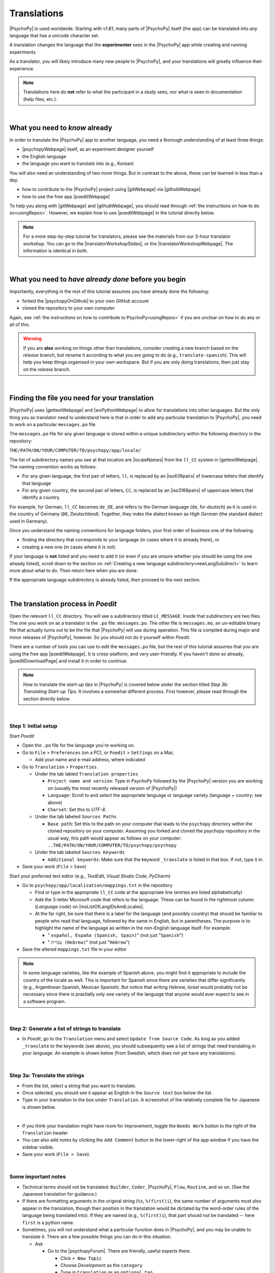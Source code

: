 ==============================
Translations
==============================

|PsychoPy| is used worldwide. Starting with v1.81, many parts of |PsychoPy| itself (the app) can be translated into any language that has a unicode character set.

A translation changes the language that the **experimenter** sees in the |PsychoPy| app while creating and running experiments

As a translator, you will likely introduce many new people to |PsychoPy|, and your translations will greatly influence their experience. 

.. note:: 
  Translations here do **not** refer to what the participant in a study sees, nor what is seen in documentation (help files, etc.). 

|

What you need to *know* already
---------------------------------

In order to translate the |PsychoPy| app to another language, you need a thorough understanding of at least three things:

* |psychopyWebpage| itself, as an experiment designer yourself
* the English language
* the language you want to translate into (e.g., Korean)

You will also need an understanding of two more things. But in contrast to the above, these can be learned in less than a day.

* how to contribute to the |PsychoPy| project using |gitWebpage| via |githubWebpage|
* how to use the free app |poeditWebpage| 
 
To help you along with |gitWebpage| and |githubWebpage|, you should read through :ref:`the instructions on how to do so<usingRepos>`. However, we explain how to use |poeditWebpage| in the tutorial directly below.

.. note::
  For a more step-by-step tutorial for translators, please see the materials from our 3-hour translator workshop. You can go to the |translatorWorkshopSlides|, or the |translatorWorkshopWebpage|. The information is identical in both.

.. |psychopyWebpage| raw:: html

  <a href="https://www.psychopy.org/" target="_blank">PsychoPy</a>

.. |gitWebpage| raw:: html

  <a href="https://git-scm.com/" target="_blank">Git</a>

.. |githubWebpage| raw:: html

  <a href="https://github.com/" target="_blank">GitHub</a>

.. |poeditWebpage| raw:: html

  <a href="https://poedit.net/" target="_blank">Poedit</a>

.. |translatorWorkshopSlides| raw:: html

  <a href="https://workshops.psychopy.org/slides/translators/#1" target="_blank">workshop slides</a>

.. |translatorWorkshopWebpage| raw:: html

  <a href="https://workshops.psychopy.org/translators/index.html" target="_blank">workshop webpage</a>

|

What you need to *have already done* before you begin
----------------------------------------------------------

Importantly, everything in the rest of this tutorial assumes you have already done the following: 

* forked the |psychopyOnGithub| to your own *GitHub* account
* cloned the repository to your own computer

Again, see :ref:`the instructions on how to contribute to PsychoPy<usingRepos>` if you are unclear on how to do any or all of this.

.. warning::
  If you are **also** working on things other than translations, consider creating a new branch based on the *release* branch, but rename it according to what you are going to do (e.g., ``translate-spanish``). This will help you keep things organised in your own workspace. But if you are only doing translations, then just stay on the *release* branch.

.. |psychopyOnGithub| raw:: html

  <a href="https://github.com/psychopy/psychopy" target="_blank">PsychoPy repository on GitHub</a>

|

Finding the file you need for your translation
--------------------------------------------------

|PsychoPy| uses |gettextWebpage| and |wxPythonWebpage| to allow for translations into other languages. But the only thing you as translator need to understand here is that in order to add any particular translation to |PsychoPy|, you need to work on a particular ``messages.po`` file.

The ``messages.po`` file for any given language is stored within a unique subdirectory within the following directory in the repository:

``THE/PATH/ON/YOUR/COMPUTER/TO/psychopy/app/locale/``

The list of subdirectory names you see at that location are |localeNames| from the ``ll_CC`` system in |gettextWebpage|. The naming convention works as follows:

* For any given language, the first pair of letters, ``ll``, is replaced by an |iso639pairs| of lowercase letters that identify that language
* For any given country, the second pair of letters, ``CC``, is replaced by an |iso3166pairs| of uppercase letters that identify a country.
  
For example, for German, ``ll_CC`` becomes ``de_DE``, and refers to the German language (``de``, for *deutsch*) as it is used in the country of Germany (``DE``, *Deutschland*). Together, they index the dialect known as *High German* (the standard dialect used in Germany).

Once you understand the naming conventions for language folders, your first order of business one of the following:

* finding the directory that corresponds to your language (in cases where it is already there), or 
* creating a new one (in cases where it is not). 

If your language is **not** listed and you need to add it (or even if you are unsure whether you should be using the one already listed), scroll down to the section on :ref:`Creating a new language subdirectory<newLangSubdirect>` to learn more about what to do. Then return here when you are done.

If the appropriate language subdirectory is already listed, then proceed to the next section.

.. |wxPythonWebpage| raw:: html

  <a href="https://docs.wxpython.org/wx.Locale.html" target="_blank">wxPython</a>

.. |localeNames| raw:: html

  <a href="https://www.gnu.org/software/gettext/manual/gettext.html#Locale-Names" target="_blank">locale names</a>

.. |gettextWebpage| raw:: html

  <a href="https://www.gnu.org/software/gettext/" target="_blank">gettext</a>

.. |iso639pairs| raw:: html

  <a href="https://www.gnu.org/software/gettext/manual/gettext.html#Language-Codes" target="_blank">ISO 639 pair</a>

.. |iso3166pairs| raw:: html

  <a href="https://www.gnu.org/software/gettext/manual/gettext.html#Country-Codes" target="_blank">ISO 3166 pair</a>

.. _translateProcess:

|

The translation process in *Poedit*
--------------------------------------

Open the relevant ``ll_CC`` directory. You will see a subdirectory titled ``LC_MESSAGE``. Inside that subdirectory are two files. The one you work on as a translator is the ``.po`` file: ``messages.po``. The other file is ``messages.mo``, an un-editable binary file that actually turns out to be the file that |PsychoPy| will use during operation. This file is compiled during major and minor releases of |PsychoPy|, however. So you should not do it yourself within *Poedit*.

There are a number of tools you can use to edit the ``messages.po`` file, but the rest of this tutorial assumes that you are using the free app |poeditWebpage|. It is cross-platform, and very user-friendly. If you haven't done so already, |poeditDownloadPage| and install it in order to continue.

.. note:: 
  How to translate the *start-up tips* in |PsychoPy| is covered below under the section titled *Step 3b: Translating Start-up Tips*. It involves a somewhat different process. First however, please read through the section directly below.

.. |poeditDownloadPage| raw:: html

  <a href="https://poedit.net/download" target="_blank">download Poedit</a>

|

Step 1: Initial setup
^^^^^^^^^^^^^^^^^^^^^^^^^^^^^^^^

Start *Poedit*

* Open the ``.po`` file for the language you're working on. 
* Go to ``File`` > ``Preferences`` (on a PC), or ``Poedit`` > ``Settings`` on a Mac.

  * Add your name and e-mail address, where indicated   

* Go to ``Translation`` > ``Properties``.
  
  * Under the tab labled ``Translation properties``
    
    * ``Project name and version``: Type in *PsychoPy* followed by the |PsychoPy| version you are working on (usually the most recently released version of |PsychoPy|)
    * ``Language``: Scroll to and select the appropriate language or language variety (language + country; see above)
    * ``Charset``: Set this to *UTF-8*.
  * Under the tab labeled ``Sources Paths``
    
    * ``Base path``: Set this to the path on your computer that leads to the ``psychopy`` directory *within* the cloned repository on your computer. Assuming you forked and cloned the *psychopy* repository in the usual way, this path would appear as follows on your computer: ``..THE/PATH/ON/YOUR/COMPUTER/TO/psychopy/psychopy``   
  * Under the tab labeled ``Sources Keywords``

    * ``Additional keywords``: Make sure that the keyword ``_translate`` is listed in that box. If not, type it in.   
* Save your work (``File`` > ``Save``)   

Start your preferred text editor (e.g., *TextEdit*, *Visual Studio Code*, *PyCharm*)

* Go to ``psychopy/app/localization/mappings.txt`` in the repository

  * Find or type in the appropriate ``ll_CC`` code at the appropriate line (entries are listed alphabetically)
  * Add the 3-letter Microsoft code that refers to the language. These can be found in the rightmost column (`Language code`) on |msListOfLangIDsAndLocales|.
  * At the far right, be sure that there is a label for the language (and possibly country) that should be familiar to people who read that language, followed by the same in English, but in parentheses. The purpose is to highlight the name of the language as written in the non-English language itself. For example:
  
    *  " ``español, España (Spanish, Spain)``" (not just "``Spanish``")   
    *  " ``עִברִית (Hebrew)``" (not just "``Hebrew``")   
* Save the altered ``mappings.txt`` file in your editor

.. note:: 
  In some language varieties, like the example of Spanish above, you might find it appropriate to include the country of the locale as well. This is important for Spanish since there are varieties that differ significantly (e.g., Argentinean Spanish, Mexican Spanish). But notice that writing *Hebrew, Israel* would probably not be necessary since there is practially only one variety of the language that anyone would ever expect to see in a software program.

.. |msListOfLangIDsAndLocales| raw:: html

  <a href="https://learn.microsoft.com/en-us/previous-versions/windows/embedded/ms903928(v=msdn.10)?redirectedfrom=MSDN" target="_blank">Microsoft's list of Language Idenfiers and and Locales</a>

|

Step 2: Generate a list of strings to translate
^^^^^^^^^^^^^^^^^^^^^^^^^^^^^^^^^^^^^^^^^^^^^^^^^^
 
* In *Poedit*, go to the ``Translation`` menu and select ``Update from Source Code``. As long as you added ``_translate`` to the keywords (see above), you should subsequently see a list of strings that need translating in your language. An example is shown below (from Swedish, which does not yet have any translations).

.. image:: /images/poeditUntranslatedStringsSwedish.png
  :width: 80%
  :align: center
  :alt: Screenshot of untranslated strings that appear after the user selects "translation" from the menu in Poedit, followed by selecting "update from source code." The example is from Swedish. The highlighted source text is "Your stimulus size exceeds the {dimension} of your window." The window on the right is blank since, as of the writing of this, no strings for Swedish had been translated.
  
|

Step 3a: Translate the strings
^^^^^^^^^^^^^^^^^^^^^^^^^^^^^^^^^
    
* From the list, select a string that you want to translate.
* Once selected, you should see it appear as English in the ``Source text`` box below the list.
* Type in your translation to the box under ``Translation``. A screenshot of the relatively complete file for Japanese is shown below.
  
.. image:: /images/poeditTranslatedStringsJapanese.png
  :width: 99%
  :align: center
  :alt: Screenshot of translated strings that appear after the translator adds translations. The example is from Japanese. The highlighted source text is the PsychoPy string "Cannot calculate parameter," with the Japanese translation to the right of it.

|

* If you think your translation might have room for improvement, toggle the ``Needs Work`` button to the right of the ``Translation`` header
* You can also add notes by clicking the ``Add Comment`` button to the lower-right of the app window if you have the sidebar visible.
* Save your work (``File > Save``).

|

Some important notes
^^^^^^^^^^^^^^^^^^^^^^^

* Technical terms should not be translated: ``Builder``, ``Coder``, |PsychoPy|, ``Flow``, ``Routine``, and so on. (See the Japanese translation for guidance.)
* If there are formatting arguments in the original string (``%s``, ``%(first)i``), the same number of arguments must also appear in the translation, though their position in the translation would be dictated by the word-order rules of the language being translated into). If they are named (e.g., ``%(first)i``), that part should not be translated -- here ``first`` is a python name.
* Sometimes, you will not understand what a particular function does in |PsychoPy|, and you may be unable to translate it. There are a few possible things you can do in this situation. 
  
  * Ask
  
    * Go to the |psychopyForum|. There are friendly, useful experts there. 
    
      * Click ``+ New Topic``
      * Choose *Development* as the ``category``
      * Type in ``translation`` as an ``optional tag``
      * Type in your question in English, of course
      * The reasons for the category and the tag is to alert the people more involved with the underlying code of |PsychoPy|
  * Determine it yourself
  
    * Place your mouse over the relevant string in the ``Source text`` box and right-click it (control-click on a Mac). You can see where the string is defined under ``Code Occurrences`` with the file(s), followed by a colon, ``:``, then the respective line number. You can then go into that file (or those files) to determine the function. Naturally, you need to understand *Python* quite well to take this approach.   
  * Do nothing
    
    * If still in doubt, just leave out the translation until you do understand. There is nothing wrong with this approach. It is, by far, preferable to mis-translating a string. Use the ``Needs Work`` or ``Add Comment`` in *Poedit*, if you feel it is appropriate.   

.. |psychopyForum| raw:: html

  <a href="https://discourse.psychopy.org/" target="_blank">PsychoPy Forum on discourse.org</a>

|

Step 3b: Translating the *Start-up Tips*
^^^^^^^^^^^^^^^^^^^^^^^^^^^^^^^^^^^^^^^^^^

Instead of being translated as a set of strings in a ``.po`` file, all of the *start-up tips* in US-English are stored in a separate, single ``.txt`` file called ``tips.txt``. This file is then generated as a  string under ``Source text - English`` in the ``.po`` file. If there are translations of these tips for another language, they are stored in separate ``.txt`` file in the same directory, but with a different name (e.g., ``tips_es_ES.txt``). This new file is then listed as the translation for ``tips.txt`` in *Poedit*. This is explained next.

The default *Start-up Tips* file (in US-English) is named ``tips.txt`` and is located in the following directory ``psychopy/app/Resources/``.

 To create the same file for another language, do the following:

* Go to ``psychopy/app/Resources/``
* Copy ``tips.txt`` to a new file
* Rename it according to the ``ll_CC`` convention (or possibly just ``ll``) consistent with the language you're working on, whichever is appropriate (e.g., ``tips_zh_CN.txt`` for simplified Chinese, or ``tips_ar_001.txt`` for Modern Standard Arabic)
* Open the new, renamed file using your preferred text editor
* Translate the English-language tips by replacing them entirely with those of the language you are working on

.. note:: 
  This may be a little bit obvious, but it would be a good idea *not* to delete any English entry in the new ``.txt`` file before you have completely translated it, or decided it is not appropriate. If you are going to translate one of the tips, it would be wise to insert the relevant translation below the English entry, and then delete the English entry only when the translation on the new line is complete.

|

* Save your work
* Open *Poedit*
* Find the string ``tips.txt``  under ``Source text - English`` (the easiest way is ``Edit > Find > Find: tips.txt``)
* Where you would normally provide a translation for it, simply provide the name of the new ``.txt`` file that you just created. See the screenshot below for the case of Japanese.

.. image:: /images/poeditTipsIntoJapanese.png
  :width: 80%
  :align: center
  :alt: Screenshot of how to provide text in the form of "tips_[ll_CC].txt" instead of a translation in Poedit of the string "tips.txt" The example is from Japanese.

|

.. note:: 
   Some of the humor in the *Start-up tips* might not translate well, so feel free to leave out things that would be too odd, or include occasional mild humor that would be more appropriate. Humor must be respectful and suitable for using in a classroom, laboratory, or other professional situation. Don't get too creative here. If you have any doubt, it is better to leave it out. It goes without saying that you should avoid any religious, political, disrespectful, or sexist material.

|

Step 4: The git commit and the pull request
---------------------------------------------
* Commit the files that you have changed
  
  * Usually, this is at least the ``.po`` file 
  * But it could comprise or include other relevant files (e.g., ``tips_[ll_CC].txt``, ``localization/mappings.txt``)
  * Use the prefix ``DOCS:`` in your commit message 
* Push the commit to your repository on *GitHub* (aka *origin*)
* From *origin* on GitHub, make your pull request to the *release* branch of the |PsychoPy| repository as outlined in :ref:`how to contribute to PsychoPy<usingRepos>`

.. _newLangSubdirect:

|

If necessary, create a new language subdirectory
----------------------------------------------------

The default list of languages we have provided is clearly not exhaustive. (|estimatedWorldLanguages| suggest that there are between 6,000 and 8,000 human languages in the world, depending on how you define *language*!) So you may indeed find it necessary to create a new directory containing the ``.po`` file necessary to enable |PsychoPy| to operate in the language you want to translate into.

If this is the case, feel free to add your language or language variety. Below is an explanation of the easiest way to do this, followed by finding the most appropriate label for your new subdirectory.

.. |estimatedWorldLanguages| raw:: html

  <a href="https://www.linguisticsociety.org/content/how-many-languages-are-there-world" target="_blank">Current estimates on the number of languages in the world</a>

|

The easiest way to do this
^^^^^^^^^^^^^^^^^^^^^^^^^^^^ 

The easiest way to get started is to copy and paste one of the other ``ll_CC`` directories, then rename it. Then you can make adjustments to the ``messages.po`` file inside. How to do this is covered up above in the section called *The translation process in Poedit*.

The immediate question, however, is what to rename it **to**. This may require some forethought involving linguistic and cultural appropriateness.

|

What to name the new directory
^^^^^^^^^^^^^^^^^^^^^^^^^^^^^^^^^^^

Whichever ``ll_CC`` label you use, please be as inclusive as you possibly can, within reason. Naturally, you are the expert here since you actually know the language, its varieties, and any political implications involved. Make sure, however, that you are highly proficient in whichever one you choose.

If in doubt, please feel free to discuss this with the |PsychoPy| team directly, or on the forum under the *Development* category. The same is true if you cannot find your language at all in the |listOfLanguagesAtGettext|: Please talk with the |PsychoPy| team to find a solution.

* Chinese

  * Chinese is a good example of when locale matters a great deal. Simplified Chinese characters are used in mainland China (``zh_CN``), whereas traditional Chinese characters are used in Taiwan (``zh_TW``).

* German

  * In the case of German however, most German speakers around the world expect to read in High German, which is ``de_DE``. They would not normally expect to see Swiss German (``de_CH``), at least not without *also* seeing High German. 

* Arabic

  * Similarly, most readers of Arabic are going to expect to see Modern Standard Arabic, which has the slightly odd ``ll_CC`` code of ``ar_001`` as it is not the native dialect of any particular country. Spoken regional varieties of Arabic *in the written form* are only ever seen in specialized contexts.

* English

  * Another example is English. The default variety of English for |PsychoPy| is American English (``en_US``). One could include a translation for British English (``en_GB``), but the effort required of such a translation with such minor (mostly spelling) differences hardly seems worth it.

.. |listOfLanguagesAtGettext| raw:: html

  <a href="https://www.gnu.org/software/gettext/manual/gettext.html#Language-Codes" target="_blank">list of languages at Gettext</a>

|

Return to :ref:`The translation process in Poedit<translateProcess>`